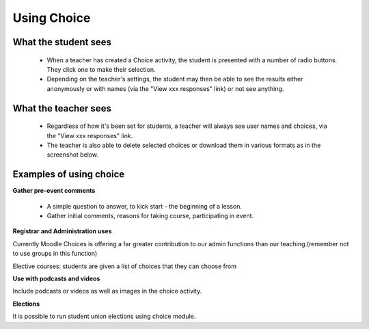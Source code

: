 .. _using_choice:

Using Choice
=============

What the student sees
----------------------
 * When a teacher has created a Choice activity, the student is presented with a number of radio buttons. They click one to make their selection.
 * Depending on the teacher's settings, the student may then be able to see the results either anonymously or with names (via the "View xxx responses" link) or not see anything. 
 
What the teacher sees
----------------------
 * Regardless of how it's been set for students, a teacher will always see user names and choices, via the "View xxx responses" link.
 * The teacher is also able to delete selected choices or download them in various formats as in the screenshot below.
 
Examples of using choice
--------------------------

**Gather pre-event comments**

 * A simple question to answer, to kick start - the beginning of a lesson.
 * Gather initial comments, reasons for taking course, participating in event.
 
**Registrar and Administration uses**

Currently Moodle Choices is offering a far greater contribution to our admin functions than our teaching.(remember not to use groups in this function)

Elective courses: students are given a list of choices that they can choose from
 
**Use with podcasts and videos**

Include podcasts or videos as well as images in the choice activity. 

**Elections**

It is possible to run student union elections using choice module. 
 
